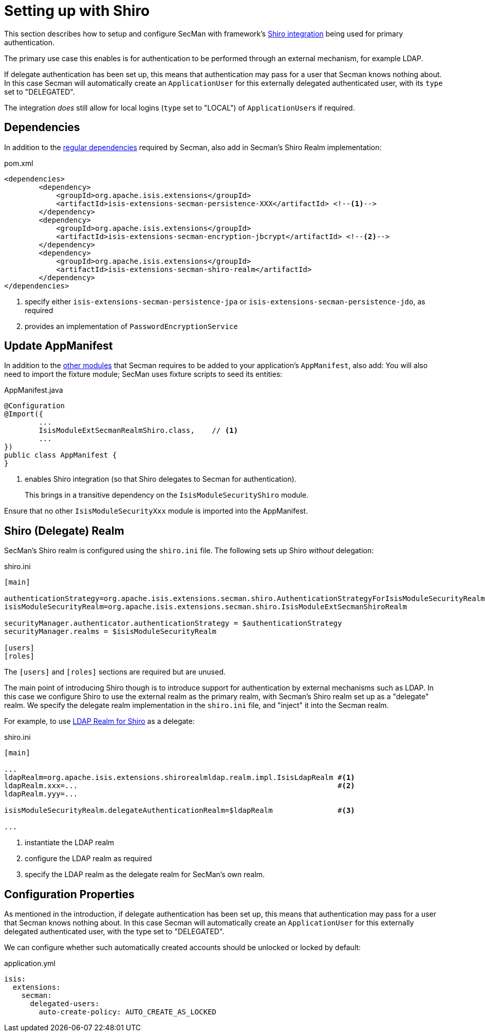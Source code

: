 = Setting up with Shiro

:Notice: Licensed to the Apache Software Foundation (ASF) under one or more contributor license agreements. See the NOTICE file distributed with this work for additional information regarding copyright ownership. The ASF licenses this file to you under the Apache License, Version 2.0 (the "License"); you may not use this file except in compliance with the License. You may obtain a copy of the License at. http://www.apache.org/licenses/LICENSE-2.0 . Unless required by applicable law or agreed to in writing, software distributed under the License is distributed on an "AS IS" BASIS, WITHOUT WARRANTIES OR  CONDITIONS OF ANY KIND, either express or implied. See the License for the specific language governing permissions and limitations under the License.
:page-partial:

This section describes how to setup and configure SecMan with framework's xref:security:shiro:about.adoc[Shiro integration] being used for primary authentication.

The primary use case this enables is for authentication to be performed through an external mechanism, for example LDAP.

If delegate authentication has been set up, this means that authentication may pass for a user that Secman knows nothing about.
In this case Secman will automatically create an `ApplicationUser` for this externally delegated authenticated user, with its `type` set to "DELEGATED".

The integration _does_ still allow for local logins (`type` set to "LOCAL")  of ``ApplicationUser``s if required.

== Dependencies

In addition to the xref:setting-up.adoc#dependencies[regular dependencies] required by Secman, also add in Secman's Shiro Realm implementation:


[source,xml]
.pom.xml
----
<dependencies>
        <dependency>
            <groupId>org.apache.isis.extensions</groupId>
            <artifactId>isis-extensions-secman-persistence-XXX</artifactId> <!--.-->
        </dependency>
        <dependency>
            <groupId>org.apache.isis.extensions</groupId>
            <artifactId>isis-extensions-secman-encryption-jbcrypt</artifactId> <!--.-->
        </dependency>
        <dependency>
            <groupId>org.apache.isis.extensions</groupId>
            <artifactId>isis-extensions-secman-shiro-realm</artifactId>
        </dependency>
</dependencies>
----
<.> specify either `isis-extensions-secman-persistence-jpa` or `isis-extensions-secman-persistence-jdo`, as required
<.> provides an implementation of `PasswordEncryptionService`




[[_update-appmanifest]]
== Update AppManifest

In addition to the xref:setting-up.adoc#_update-appmanifest[other modules] that Secman requires to be added to your  application's `AppManifest`, also add:
You will also need to import the fixture module; SecMan uses fixture scripts to seed its entities:

[source,java]
.AppManifest.java
----
@Configuration
@Import({
        ...
        IsisModuleExtSecmanRealmShiro.class,    // <.>
        ...
})
public class AppManifest {
}
----

<.> enables Shiro integration (so that Shiro delegates to Secman for authentication).
+
This brings in a transitive dependency on the `IsisModuleSecurityShiro` module.

Ensure that no other `IsisModuleSecurityXxx` module is imported into the AppManifest.




[#delegate-realms]
== Shiro (Delegate) Realm

SecMan's Shiro realm is configured using the `shiro.ini` file.
The following sets up Shiro _without_ delegation:

[source,ini]
.shiro.ini
----
[main]

authenticationStrategy=org.apache.isis.extensions.secman.shiro.AuthenticationStrategyForIsisModuleSecurityRealm
isisModuleSecurityRealm=org.apache.isis.extensions.secman.shiro.IsisModuleExtSecmanShiroRealm

securityManager.authenticator.authenticationStrategy = $authenticationStrategy
securityManager.realms = $isisModuleSecurityRealm

[users]
[roles]
----

The `[users]` and `[roles]` sections are required but are unused.



The main point of introducing Shiro though is to introduce support for authentication by external mechanisms such as LDAP.
In this case we configure Shiro to use the external realm as the primary realm, with Secman's Shiro realm set up as a "delegate" realm.
We specify the delegate realm implementation in the `shiro.ini` file, and "inject" it into the Secman realm.

For example, to use xref:shiro-realm-ldap:about.adoc[LDAP Realm for Shiro] as a delegate:

[source,ini]
.shiro.ini
----
[main]

...
ldapRealm=org.apache.isis.extensions.shirorealmldap.realm.impl.IsisLdapRealm #<.>
ldapRealm.xxx=...                                                            #<.>
ldapRealm.yyy=...

isisModuleSecurityRealm.delegateAuthenticationRealm=$ldapRealm               #<.>

...
----
<.> instantiate the LDAP realm
<.> configure the LDAP realm as required
<.> specify the LDAP realm as the delegate realm for SecMan's own realm.



[#configure-properties]
== Configuration Properties

As mentioned in the introduction, if delegate authentication has been set up, this means that authentication may pass for a user that Secman knows nothing about.
In this case Secman will automatically create an `ApplicationUser` for this externally delegated authenticated user, with the type set to "DELEGATED".

We can configure whether such automatically created accounts should be unlocked or locked by default:

[source,yaml]
.application.yml
----
isis:
  extensions:
    secman:
      delegated-users:
        auto-create-policy: AUTO_CREATE_AS_LOCKED
----


